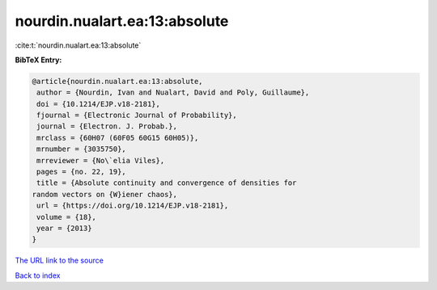 nourdin.nualart.ea:13:absolute
==============================

:cite:t:`nourdin.nualart.ea:13:absolute`

**BibTeX Entry:**

.. code-block:: bibtex

   @article{nourdin.nualart.ea:13:absolute,
    author = {Nourdin, Ivan and Nualart, David and Poly, Guillaume},
    doi = {10.1214/EJP.v18-2181},
    fjournal = {Electronic Journal of Probability},
    journal = {Electron. J. Probab.},
    mrclass = {60H07 (60F05 60G15 60H05)},
    mrnumber = {3035750},
    mrreviewer = {No\`elia Viles},
    pages = {no. 22, 19},
    title = {Absolute continuity and convergence of densities for
   random vectors on {W}iener chaos},
    url = {https://doi.org/10.1214/EJP.v18-2181},
    volume = {18},
    year = {2013}
   }
`The URL link to the source <ttps://doi.org/10.1214/EJP.v18-2181}>`_


`Back to index <../By-Cite-Keys.html>`_
